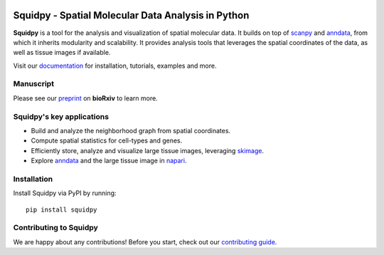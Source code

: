 |PyPI| |Downloads| |CI| |Notebooks| |Docs| |Coverage|

Squidpy - Spatial Molecular Data Analysis in Python
===================================================

.. image:: https://raw.githubusercontent.com/theislab/squidpy/master/docs/source/_static/img/squidpy_horizontal.png
    :alt: Title figure
    :width: 400px
    :align: center

**Squidpy** is a tool for the analysis and visualization of spatial molecular data.
It builds on top of `scanpy`_ and `anndata`_, from which it inherits modularity and scalability.
It provides analysis tools that leverages the spatial coordinates of the data, as well as
tissue images if available.

Visit our `documentation`_ for installation, tutorials, examples and more.

Manuscript
----------
Please see our `preprint`_ on **bioRxiv** to learn more.

Squidpy's key applications
--------------------------
- Build and analyze the neighborhood graph from spatial coordinates.
- Compute spatial statistics for cell-types and genes.
- Efficiently store, analyze and visualize large tissue images, leveraging `skimage`_.
- Explore `anndata`_ and the large tissue image in `napari`_.

Installation
------------
Install Squidpy via PyPI by running::

    pip install squidpy

Contributing to Squidpy
-----------------------
We are happy about any contributions! Before you start, check out our `contributing guide <CONTRIBUTING.rst>`_.

.. |PyPI| image:: https://img.shields.io/pypi/v/squidpy.svg
    :target: https://img.shields.io/pypi/v/squidpy.svg
    :alt: PyPI

.. |CI| image:: https://img.shields.io/github/workflow/status/theislab/squidpy/CI/master
    :target: https://github.com/theislab/squidpy/actions
    :alt: CI

.. |Notebooks| image:: https://img.shields.io/github/workflow/status/theislab/squidpy_notebooks/CI/master?label=notebooks
    :target: https://github.com/theislab/squidpy_notebooks/actions
    :alt: Notebooks CI

.. |Docs| image:: https://img.shields.io/readthedocs/squidpy
    :target: https://squidpy.readthedocs.io/en/latest/
    :alt: Documentation

.. |Coverage| image:: https://codecov.io/gh/theislab/squidpy/branch/master/graph/badge.svg
    :target: https://codecov.io/gh/theislab/squidpy
    :alt: Coverage

.. |Downloads| image:: https://pepy.tech/badge/squidpy
    :target: https://pepy.tech/project/squidpy
    :alt: Downloads

.. _preprint: VERY SOON
.. _scanpy: https://scanpy.readthedocs.io/en/latest/
.. _anndata: https://anndata.readthedocs.io/en/latest/
.. _napari: https://napari.org/
.. _skimage: https://scikit-image.org/
.. _documentation: https://squidpy.readthedocs.io/en/latest/
